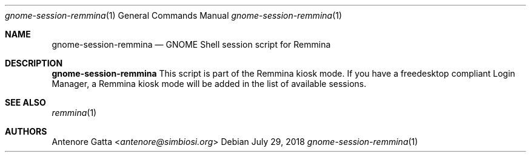 .Dd July 29, 2018
.Dt gnome-session-remmina 1
.Os
.Sh NAME
.Nm gnome-session-remmina
.Nd GNOME Shell session script for Remmina
.Sh DESCRIPTION
.Nm
This script is part of the Remmina kiosk mode.
If you have a freedesktop compliant Login Manager, a Remmina kiosk mode will be
added in the list of available sessions.
.Sh SEE ALSO
.Xr remmina 1
.Sh AUTHORS
.An Antenore Gatta Aq Mt antenore@simbiosi.org
